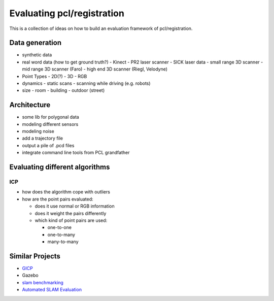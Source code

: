 Evaluating pcl/registration
---------------------------

This is a collection of ideas on how to build an evaluation framework of pcl/registration.

Data generation
===============
- synthetic data
- real word data (how to get ground truth?)
  - Kinect
  - PR2 laser scanner
  - SICK laser data
  - small range 3D scanner
  - mid range 3D scanner (Faro)
  - high end 3D scanner (Riegl, Velodyne)
- Point Types
  - 2D(?)
  - 3D
  - RGB
- dynamics
  - static scans
  - scanning while driving (e.g. robots)
- size
  - room
  - building
  - outdoor (street)

Architecture
============
- some lib for polygonal data
- modeling different sensors
- modeling noise
- add a trajectory file
- output a pile of .pcd files
- integrate command line tools from PCL grandfather

Evaluating different algorithms
===============================

ICP
^^^
- how does the algorithm cope with outliers
- how are the point pairs evaluated:

  - does it use normal or RGB information
  - does it weight the pairs differently
  - which kind of point pairs are used:

    - one-to-one
    - one-to-many
    - many-to-many

Similar Projects
================
- `GICP <http://stanford.edu/~avsegal/resources/papers/Generalized_ICP.pdf>`_
- Gazebo
- `slam benchmarking <http://kaspar.informatik.uni-freiburg.de/~slamEvaluation/index.php>`_
- `Automated SLAM Evaluation <http://slameval.willowgarage.com/workshop/>`_

